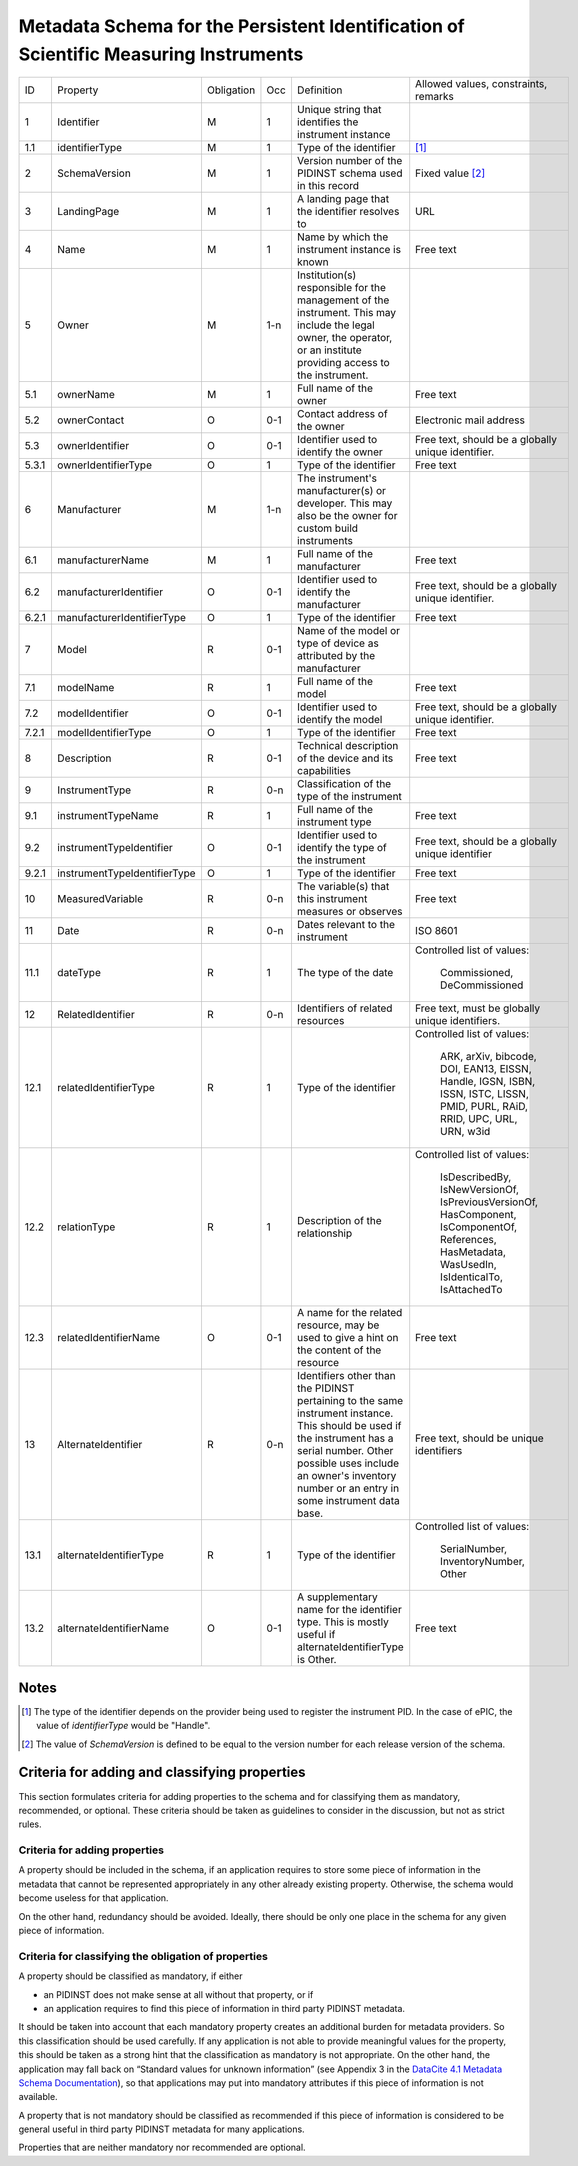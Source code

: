 Metadata Schema for the Persistent Identification of Scientific Measuring Instruments
=====================================================================================

+-------+------------------------------+------------+-----+--------------------------+------------------------+
| ID    | Property                     | Obligation | Occ | Definition               | Allowed values,        |
|       |                              |            |     |                          | constraints,           |
|       |                              |            |     |                          | remarks                |
+-------+------------------------------+------------+-----+--------------------------+------------------------+
| 1     | Identifier                   | M          | 1   | Unique string that       |                        |
|       |                              |            |     | identifies the           |                        |
|       |                              |            |     | instrument instance      |                        |
+-------+------------------------------+------------+-----+--------------------------+------------------------+
| 1.1   | identifierType               | M          | 1   | Type of the identifier   | [#identtype]_          |
+-------+------------------------------+------------+-----+--------------------------+------------------------+
| 2     | SchemaVersion                | M          | 1   | Version number of the    | Fixed value            |
|       |                              |            |     | PIDINST schema used in   | [#schemaversion]_      |
|       |                              |            |     | this record              |                        |
+-------+------------------------------+------------+-----+--------------------------+------------------------+
| 3     | LandingPage                  | M          | 1   | A landing page that      | URL                    |
|       |                              |            |     | the identifier           |                        |
|       |                              |            |     | resolves to              |                        |
|       |                              |            |     |                          |                        |
|       |                              |            |     |                          |                        |
+-------+------------------------------+------------+-----+--------------------------+------------------------+
| 4     | Name                         | M          | 1   | Name by which the        | Free text              |
|       |                              |            |     | instrument instance is   |                        |
|       |                              |            |     | known                    |                        |
+-------+------------------------------+------------+-----+--------------------------+------------------------+
| 5     | Owner                        | M          | 1-n | Institution(s)           |                        |
|       |                              |            |     | responsible for the      |                        |
|       |                              |            |     | management of the        |                        |
|       |                              |            |     | instrument. This may     |                        |
|       |                              |            |     | include the legal        |                        |
|       |                              |            |     | owner, the operator,     |                        |
|       |                              |            |     | or an institute          |                        |
|       |                              |            |     | providing access to      |                        |
|       |                              |            |     | the instrument.          |                        |
+-------+------------------------------+------------+-----+--------------------------+------------------------+
| 5.1   | ownerName                    | M          | 1   | Full name of the owner   | Free text              |
+-------+------------------------------+------------+-----+--------------------------+------------------------+
| 5.2   | ownerContact                 | O          | 0-1 | Contact address of the   | Electronic mail        |
|       |                              |            |     | owner                    | address                |
|       |                              |            |     |                          |                        |
+-------+------------------------------+------------+-----+--------------------------+------------------------+
| 5.3   | ownerIdentifier              | O          | 0-1 | Identifier used to       | Free text, should be   |
|       |                              |            |     | identify the owner       | a globally unique      |
|       |                              |            |     |                          | identifier.            |
+-------+------------------------------+------------+-----+--------------------------+------------------------+
| 5.3.1 | ownerIdentifierType          | O          | 1   | Type of the identifier   | Free text              |
+-------+------------------------------+------------+-----+--------------------------+------------------------+
| 6     | Manufacturer                 | M          | 1-n | The instrument's         |                        |
|       |                              |            |     | manufacturer(s) or       |                        |
|       |                              |            |     | developer. This may      |                        |
|       |                              |            |     | also be the owner for    |                        |
|       |                              |            |     | custom build             |                        |
|       |                              |            |     | instruments              |                        |
+-------+------------------------------+------------+-----+--------------------------+------------------------+
| 6.1   | manufacturerName             | M          | 1   | Full name of the         | Free text              |
|       |                              |            |     | manufacturer             |                        |
+-------+------------------------------+------------+-----+--------------------------+------------------------+
| 6.2   | manufacturerIdentifier       | O          | 0-1 | Identifier used to       | Free text, should be   |
|       |                              |            |     | identify the             | a globally unique      |
|       |                              |            |     | manufacturer             | identifier.            |
+-------+------------------------------+------------+-----+--------------------------+------------------------+
| 6.2.1 | manufacturerIdentifierType   | O          | 1   | Type of the identifier   | Free text              |
+-------+------------------------------+------------+-----+--------------------------+------------------------+
| 7     | Model                        | R          | 0-1 | Name of the model or     |                        |
|       |                              |            |     | type of device as        |                        |
|       |                              |            |     | attributed by the        |                        |
|       |                              |            |     | manufacturer             |                        |
+-------+------------------------------+------------+-----+--------------------------+------------------------+
| 7.1   | modelName                    | R          | 1   | Full name of the model   | Free text              |
+-------+------------------------------+------------+-----+--------------------------+------------------------+
| 7.2   | modelIdentifier              | O          | 0-1 | Identifier used to       | Free text, should be   |
|       |                              |            |     | identify the model       | a globally unique      |
|       |                              |            |     |                          | identifier.            |
+-------+------------------------------+------------+-----+--------------------------+------------------------+
| 7.2.1 | modelIdentifierType          | O          | 1   | Type of the identifier   | Free text              |
+-------+------------------------------+------------+-----+--------------------------+------------------------+
| 8     | Description                  | R          | 0-1 | Technical description    | Free text              |
|       |                              |            |     | of the device and its    |                        |
|       |                              |            |     | capabilities             |                        |
+-------+------------------------------+------------+-----+--------------------------+------------------------+
| 9     | InstrumentType               | R          | 0-n | Classification of the    |                        |
|       |                              |            |     | type of the instrument   |                        |
+-------+------------------------------+------------+-----+--------------------------+------------------------+
| 9.1   | instrumentTypeName           | R          | 1   | Full name of the         | Free text              |
|       |                              |            |     | instrument type          |                        |
+-------+------------------------------+------------+-----+--------------------------+------------------------+
| 9.2   | instrumentTypeIdentifier     | O          | 0-1 | Identifier used to       | Free text, should be a |
|       |                              |            |     | identify the type of the | globally unique        |
|       |                              |            |     | instrument               | identifier             |
+-------+------------------------------+------------+-----+--------------------------+------------------------+
| 9.2.1 | instrumentTypeIdentifierType | O          | 1   | Type of the identifier   | Free text              |
+-------+------------------------------+------------+-----+--------------------------+------------------------+
| 10    | MeasuredVariable             | R          | 0-n | The variable(s) that     | Free text              |
|       |                              |            |     | this instrument          |                        |
|       |                              |            |     | measures or observes     |                        |
+-------+------------------------------+------------+-----+--------------------------+------------------------+
| 11    | Date                         | R          | 0-n | Dates relevant to the    | ISO 8601               |
|       |                              |            |     | instrument               |                        |
+-------+------------------------------+------------+-----+--------------------------+------------------------+
| 11.1  | dateType                     | R          | 1   | The type of the date     | Controlled list        |
|       |                              |            |     |                          | of values:             |
|       |                              |            |     |                          |   Commissioned,        |
|       |                              |            |     |                          |   DeCommissioned       |
+-------+------------------------------+------------+-----+--------------------------+------------------------+
| 12    | RelatedIdentifier            | R          | 0-n | Identifiers of related   | Free text, must be     |
|       |                              |            |     | resources                | globally unique        |
|       |                              |            |     |                          | identifiers.           |
+-------+------------------------------+------------+-----+--------------------------+------------------------+
| 12.1  | relatedIdentifierType        | R          | 1   | Type of the identifier   | Controlled list        |
|       |                              |            |     |                          | of values:             |
|       |                              |            |     |                          |   ARK, arXiv, bibcode, |
|       |                              |            |     |                          |   DOI, EAN13, EISSN,   |
|       |                              |            |     |                          |   Handle, IGSN, ISBN,  |
|       |                              |            |     |                          |   ISSN, ISTC, LISSN,   |
|       |                              |            |     |                          |   PMID, PURL, RAiD,    |
|       |                              |            |     |                          |   RRID, UPC, URL,      |
|       |                              |            |     |                          |   URN, w3id            |
+-------+------------------------------+------------+-----+--------------------------+------------------------+
| 12.2  | relationType                 | R          | 1   | Description of the       | Controlled list        |
|       |                              |            |     | relationship             | of values:             |
|       |                              |            |     |                          |   IsDescribedBy,       |
|       |                              |            |     |                          |   IsNewVersionOf,      |
|       |                              |            |     |                          |   IsPreviousVersionOf, |
|       |                              |            |     |                          |   HasComponent,        |
|       |                              |            |     |                          |   IsComponentOf,       |
|       |                              |            |     |                          |   References,          |
|       |                              |            |     |                          |   HasMetadata,         |
|       |                              |            |     |                          |   WasUsedIn,           |
|       |                              |            |     |                          |   IsIdenticalTo,       |
|       |                              |            |     |                          |   IsAttachedTo         |
+-------+------------------------------+------------+-----+--------------------------+------------------------+
| 12.3  | relatedIdentifierName        | O          | 0-1 | A name for the related   | Free text              |
|       |                              |            |     | resource, may be used to |                        |
|       |                              |            |     | give a hint on the       |                        |
|       |                              |            |     | content of the resource  |                        |
+-------+------------------------------+------------+-----+--------------------------+------------------------+
| 13    | AlternateIdentifier          | R          | 0-n | Identifiers other than   | Free text, should be   |
|       |                              |            |     | the PIDINST pertaining   | unique identifiers     |
|       |                              |            |     | to the same instrument   |                        |
|       |                              |            |     | instance.  This should   |                        |
|       |                              |            |     | be used if the           |                        |
|       |                              |            |     | instrument has a serial  |                        |
|       |                              |            |     | number.  Other possible  |                        |
|       |                              |            |     | uses include an owner's  |                        |
|       |                              |            |     | inventory number or an   |                        |
|       |                              |            |     | entry in some instrument |                        |
|       |                              |            |     | data base.               |                        |
+-------+------------------------------+------------+-----+--------------------------+------------------------+
| 13.1  | alternateIdentifierType      | R          | 1   | Type of the identifier   | Controlled list of     |
|       |                              |            |     |                          | values:                |
|       |                              |            |     |                          |   SerialNumber,        |
|       |                              |            |     |                          |   InventoryNumber,     |
|       |                              |            |     |                          |   Other                |
+-------+------------------------------+------------+-----+--------------------------+------------------------+
| 13.2  | alternateIdentifierName      | O          | 0-1 | A supplementary name for | Free text              |
|       |                              |            |     | the identifier type.     |                        |
|       |                              |            |     | This is mostly useful if |                        |
|       |                              |            |     | alternateIdentifierType  |                        |
|       |                              |            |     | is Other.                |                        |
+-------+------------------------------+------------+-----+--------------------------+------------------------+


Notes
-----

.. [#identtype] The type of the identifier depends on the provider
   being used to register the instrument PID.  In the case of ePIC,
   the value of `identifierType` would be "Handle".

.. [#schemaversion] The value of `SchemaVersion` is defined to be
   equal to the version number for each release version of the schema.

Criteria for adding and classifying properties
----------------------------------------------

This section formulates criteria for adding properties to the schema
and for classifying them as mandatory, recommended, or optional.
These criteria should be taken as guidelines to consider in the
discussion, but not as strict rules.

Criteria for adding properties
..............................

A property should be included in the schema, if an application
requires to store some piece of information in the metadata that
cannot be represented appropriately in any other already existing
property.  Otherwise, the schema would become useless for that
application.

On the other hand, redundancy should be avoided.  Ideally, there
should be only one place in the schema for any given piece of
information.

Criteria for classifying the obligation of properties
.....................................................

A property should be classified as mandatory, if either

- an PIDINST does not make sense at all without that property, or if

- an application requires to find this piece of information in third
  party PIDINST metadata.

It should be taken into account that each mandatory property creates
an additional burden for metadata providers.  So this classification
should be used carefully.  If any application is not able to provide
meaningful values for the property, this should be taken as a strong
hint that the classification as mandatory is not appropriate.  On the
other hand, the application may fall back on “Standard values for
unknown information” (see Appendix 3 in the `DataCite 4.1 Metadata
Schema Documentation`_), so that applications may put into mandatory
attributes if this piece of information is not available.

A property that is not mandatory should be classified as recommended
if this piece of information is considered to be general useful in
third party PIDINST metadata for many applications.

Properties that are neither mandatory nor recommended are optional.


.. _DataCite 4.1 Metadata Schema Documentation: https://schema.datacite.org/meta/kernel-4.1/
